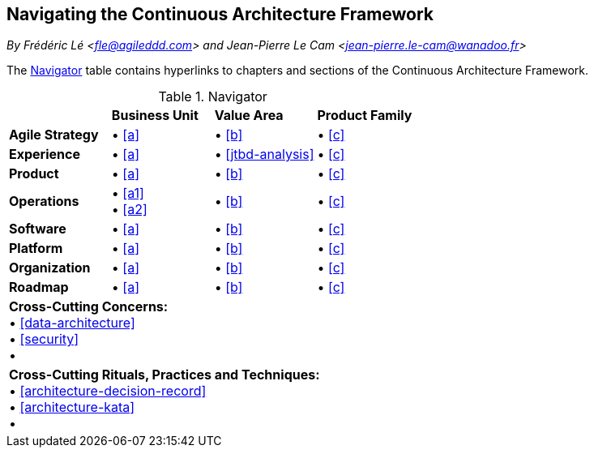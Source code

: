 [[navigating-caf]]
== Navigating the Continuous Architecture Framework
//xref:overview[overview]

//Settings:
:icons: 
:idprefix:
:idseparator: -
:preface-title: 
:numbered!:
:sectlinks:
:sectanchors:
:stylesdir: ./css
:scriptsdir: ./js
:imagesdir: ./img
:sectnums:

_By Frédéric Lé <fle@agileddd.com> and Jean-Pierre Le Cam <jean-pierre.le-cam@wanadoo.fr>_

The <<tbl-navigator>> table contains hyperlinks to chapters and sections of the Continuous Architecture Framework.

:xrefstyle: basic
[[tbl-navigator]]
[cols="4"]
.Navigator
|===

<|
<|*Business Unit*
<|*Value Area*
<|*Product Family*

.<|*Agile Strategy*
.<|•	<<a>> +
.<|•	<<b>> +
.<|•	<<c>>

.<|*Experience*
.<|•	<<a>> +
.<|•	<<jtbd-analysis>> +
.<|•	<<c>>

.<|*Product*
.<|•	<<a>> +
.<|•	<<b>> +
.<|•	<<c>>

.<|*Operations*
.<|•	<<a1>> + 
• <<a2>> +
.<|•	<<b>> +
.<|•	<<c>>

.<|*Software*
.<|•	<<a>> +
.<|•	<<b>> +
.<|•	<<c>>

.<|*Platform*
.<|•	<<a>> +
.<|•	<<b>> +
.<|•	<<c>>

.<|*Organization*
.<|•	<<a>> +
.<|•	<<b>> +
.<|•	<<c>>

.<|*Roadmap*
.<|•	<<a>> +
.<|•	<<b>> +
.<|•	<<c>>

4+<.|*Cross-Cutting Concerns:* +
•	<<data-architecture>> +
•	<<security>> +
•	

4+<.|*Cross-Cutting Rituals, Practices and Techniques:* +
•	<<architecture-decision-record>> +
•	<<architecture-kata>> +
•		

|===